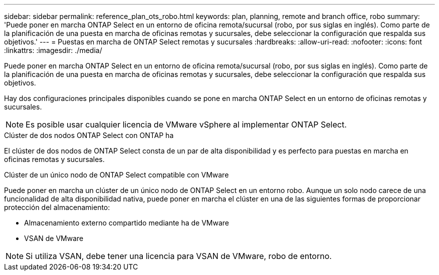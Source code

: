 ---
sidebar: sidebar 
permalink: reference_plan_ots_robo.html 
keywords: plan, planning, remote and branch office, robo 
summary: 'Puede poner en marcha ONTAP Select en un entorno de oficina remota/sucursal (robo, por sus siglas en inglés). Como parte de la planificación de una puesta en marcha de oficinas remotas y sucursales, debe seleccionar la configuración que respalda sus objetivos.' 
---
= Puestas en marcha de ONTAP Select remotas y sucursales
:hardbreaks:
:allow-uri-read: 
:nofooter: 
:icons: font
:linkattrs: 
:imagesdir: ./media/


[role="lead"]
Puede poner en marcha ONTAP Select en un entorno de oficina remota/sucursal (robo, por sus siglas en inglés). Como parte de la planificación de una puesta en marcha de oficinas remotas y sucursales, debe seleccionar la configuración que respalda sus objetivos.

Hay dos configuraciones principales disponibles cuando se pone en marcha ONTAP Select en un entorno de oficinas remotas y sucursales.


NOTE: Es posible usar cualquier licencia de VMware vSphere al implementar ONTAP Select.

.Clúster de dos nodos ONTAP Select con ONTAP ha
El clúster de dos nodos de ONTAP Select consta de un par de alta disponibilidad y es perfecto para puestas en marcha en oficinas remotas y sucursales.

.Clúster de un único nodo de ONTAP Select compatible con VMware
Puede poner en marcha un clúster de un único nodo de ONTAP Select en un entorno robo. Aunque un solo nodo carece de una funcionalidad de alta disponibilidad nativa, puede poner en marcha el clúster en una de las siguientes formas de proporcionar protección del almacenamiento:

* Almacenamiento externo compartido mediante ha de VMware
* VSAN de VMware



NOTE: Si utiliza VSAN, debe tener una licencia para VSAN de VMware, robo de entorno.
